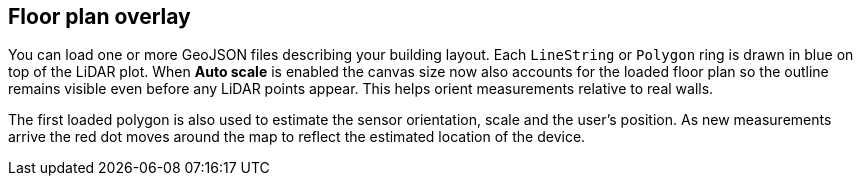 == Floor plan overlay

You can load one or more GeoJSON files describing your building layout.
Each `LineString` or `Polygon` ring is drawn in blue on top of the LiDAR plot.
When *Auto scale* is enabled the canvas size now also accounts for the loaded
floor plan so the outline remains visible even before any LiDAR points appear.
This helps orient measurements relative to real walls.

The first loaded polygon is also used to estimate the sensor orientation, scale
and the user's position. As new measurements arrive the red dot moves around the
map to reflect the estimated location of the device.

